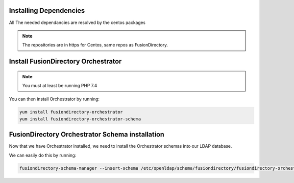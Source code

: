 Installing Dependencies
'''''''''''''''''''''''

All The needed dependancies are resolved by the centos packages

.. note::

   The repositories are in https for Centos, same repos as FusionDirectory.

Install FusionDirectory Orchestrator 
''''''''''''''''''''''''''''''''''''

.. note::

    You must at least be running PHP 7.4

.. code-block:: shell
    yum-config-manager --enable remi-php74

You can then install Orchestrator by running: 

.. code-block:: shell

   yum install fusiondirectory-orchestrator
   yum install fusiondirectory-orchestrator-schema

FusionDirectory Orchestrator Schema installation
''''''''''''''''''''''''''''''''''''''''''''''''

Now that we have Orchestrator installed, we need to install the
Orchestrator schemas into our LDAP database.

We can easily do this by running:

.. code-block:: shell

   fusiondirectory-schema-manager --insert-schema /etc/openldap/schema/fusiondirectory/fusiondirectory-orchestrator.schema




